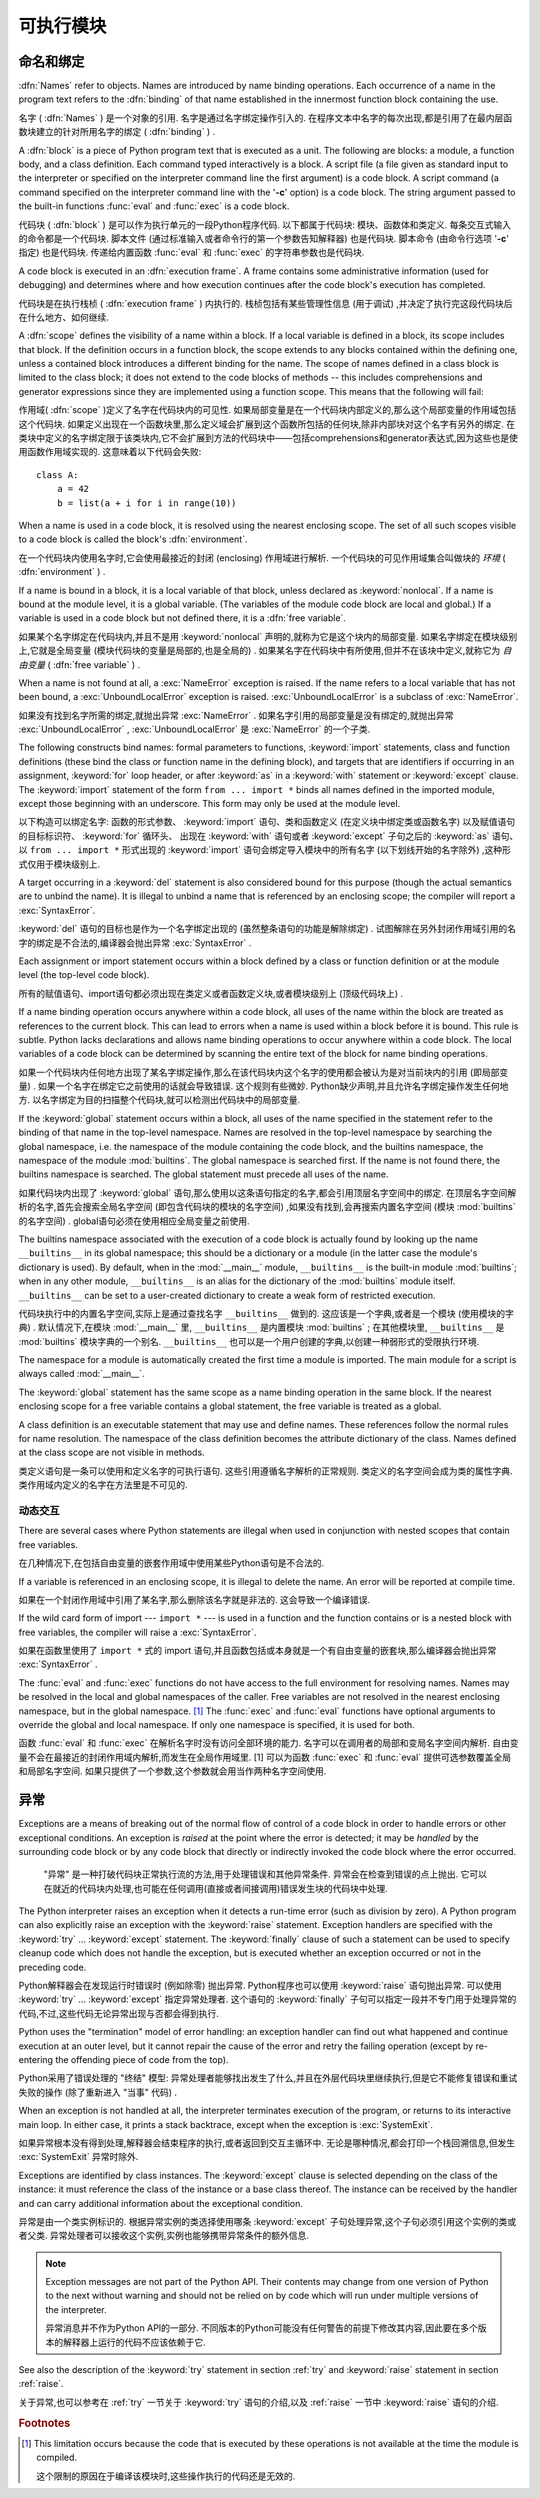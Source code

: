 
.. _execmodel:

***************
可执行模块
***************

.. index:: single: execution model


.. _naming:

命名和绑定
==================

.. index::
   pair: code; block
   single: namespace
   single: scope

.. index::
   single: name
   pair: binding; name

:dfn:`Names` refer to objects.  Names are introduced by name binding operations.
Each occurrence of a name in the program text refers to the :dfn:`binding` of
that name established in the innermost function block containing the use.

名字 ( :dfn:`Names` ) 是一个对象的引用. 名字是通过名字绑定操作引入的. 在程序文本中名字的每次出现,都是引用了在最内层函数块建立的针对所用名字的绑定 ( :dfn:`binding` ) . 

.. index:: block

A :dfn:`block` is a piece of Python program text that is executed as a unit.
The following are blocks: a module, a function body, and a class definition.
Each command typed interactively is a block.  A script file (a file given as
standard input to the interpreter or specified on the interpreter command line
the first argument) is a code block.  A script command (a command specified on
the interpreter command line with the '**-c**' option) is a code block.  The
string argument passed to the built-in functions :func:`eval` and :func:`exec`
is a code block.

代码块 ( :dfn:`block` ) 是可以作为执行单元的一段Python程序代码. 以下都属于代码块: 模块、函数体和类定义. 每条交互式输入的命令都是一个代码块. 脚本文件 (通过标准输入或者命令行的第一个参数告知解释器) 也是代码块. 脚本命令 (由命令行选项 '**-c**' 指定) 也是代码块. 传递给内置函数 :func:`eval` 和 :func:`exec` 的字符串参数也是代码块. 

.. index:: pair: execution; frame

A code block is executed in an :dfn:`execution frame`.  A frame contains some
administrative information (used for debugging) and determines where and how
execution continues after the code block's execution has completed.

代码块是在执行栈桢 ( :dfn:`execution frame` ) 内执行的. 栈桢包括有某些管理性信息 (用于调试) ,并决定了执行完这段代码块后在什么地方、如何继续. 

.. index:: scope

A :dfn:`scope` defines the visibility of a name within a block.  If a local
variable is defined in a block, its scope includes that block.  If the
definition occurs in a function block, the scope extends to any blocks contained
within the defining one, unless a contained block introduces a different binding
for the name.  The scope of names defined in a class block is limited to the
class block; it does not extend to the code blocks of methods -- this includes
comprehensions and generator expressions since they are implemented using a
function scope.  This means that the following will fail:

作用域( :dfn:`scope` )定义了名字在代码块内的可见性. 如果局部变量是在一个代码块内部定义的,那么这个局部变量的作用域包括这个代码块. 如果定义出现在一个函数块里,那么定义域会扩展到这个函数所包括的任何块,除非内部块对这个名字有另外的绑定. 在类块中定义的名字绑定限于该类块内,它不会扩展到方法的代码块中——包括comprehensions和generator表达式,因为这些也是使用函数作用域实现的. 这意味着以下代码会失败::

   class A:
       a = 42
       b = list(a + i for i in range(10))

.. index:: single: environment

When a name is used in a code block, it is resolved using the nearest enclosing
scope.  The set of all such scopes visible to a code block is called the block's
:dfn:`environment`.

在一个代码块内使用名字时,它会使用最接近的封闭 (enclosing) 作用域进行解析. 一个代码块的可见作用域集合叫做块的 `环境`  ( :dfn:`environment` ) . 

.. index:: pair: free; variable

If a name is bound in a block, it is a local variable of that block, unless
declared as :keyword:`nonlocal`.  If a name is bound at the module level, it is
a global variable.  (The variables of the module code block are local and
global.)  If a variable is used in a code block but not defined there, it is a
:dfn:`free variable`.

如果某个名字绑定在代码块内,并且不是用 :keyword:`nonlocal` 声明的,就称为它是这个块内的局部变量. 如果名字绑定在模块级别上,它就是全局变量 (模块代码块的变量是局部的,也是全局的) . 如果某名字在代码块中有所使用,但并不在该块中定义,就称它为 `自由变量` ( :dfn:`free variable` ) . 

.. index::
   single: NameError (built-in exception)
   single: UnboundLocalError

When a name is not found at all, a :exc:`NameError` exception is raised.  If the
name refers to a local variable that has not been bound, a
:exc:`UnboundLocalError` exception is raised.  :exc:`UnboundLocalError` is a
subclass of :exc:`NameError`.

如果没有找到名字所需的绑定,就抛出异常 :exc:`NameError` . 如果名字引用的局部变量是没有绑定的,就抛出异常 :exc:`UnboundLocalError` , :exc:`UnboundLocalError` 是 :exc:`NameError` 的一个子类. 

.. index:: statement: from

The following constructs bind names: formal parameters to functions,
:keyword:`import` statements, class and function definitions (these bind the
class or function name in the defining block), and targets that are identifiers
if occurring in an assignment, :keyword:`for` loop header, or after
:keyword:`as` in a :keyword:`with` statement or :keyword:`except` clause.
The :keyword:`import` statement
of the form ``from ... import *`` binds all names defined in the imported
module, except those beginning with an underscore.  This form may only be used
at the module level.

以下构造可以绑定名字:  函数的形式参数、 :keyword:`import` 语句、类和函数定义 (在定义块中绑定类或函数名字) 以及赋值语句的目标标识符、 :keyword:`for` 循环头、
出现在 :keyword:`with` 语句或者 :keyword:`except` 子句之后的 :keyword:`as` 语句、以 ``from ... import *`` 形式出现的 :keyword:`import` 语句会绑定导入模块中的所有名字 (以下划线开始的名字除外) ,这种形式仅用于模块级别上. 

A target occurring in a :keyword:`del` statement is also considered bound for
this purpose (though the actual semantics are to unbind the name).  It is
illegal to unbind a name that is referenced by an enclosing scope; the compiler
will report a :exc:`SyntaxError`.

:keyword:`del` 语句的目标也是作为一个名字绑定出现的 (虽然整条语句的功能是解除绑定) . 试图解除在另外封闭作用域引用的名字的绑定是不合法的,编译器会抛出异常 :exc:`SyntaxError` . 

Each assignment or import statement occurs within a block defined by a class or
function definition or at the module level (the top-level code block).

所有的赋值语句、import语句都必须出现在类定义或者函数定义块,或者模块级别上 (顶级代码块上) . 

If a name binding operation occurs anywhere within a code block, all uses of the
name within the block are treated as references to the current block.  This can
lead to errors when a name is used within a block before it is bound.  This rule
is subtle.  Python lacks declarations and allows name binding operations to
occur anywhere within a code block.  The local variables of a code block can be
determined by scanning the entire text of the block for name binding operations.

如果一个代码块内任何地方出现了某名字绑定操作,那么在该代码块内这个名字的使用都会被认为是对当前块内的引用 (即局部变量) . 如果一个名字在绑定它之前使用的话就会导致错误. 这个规则有些微妙. Python缺少声明,并且允许名字绑定操作发生任何地方. 以名字绑定为目的扫描整个代码块,就可以检测出代码块中的局部变量. 

If the :keyword:`global` statement occurs within a block, all uses of the name
specified in the statement refer to the binding of that name in the top-level
namespace.  Names are resolved in the top-level namespace by searching the
global namespace, i.e. the namespace of the module containing the code block,
and the builtins namespace, the namespace of the module :mod:`builtins`.  The
global namespace is searched first.  If the name is not found there, the builtins
namespace is searched.  The global statement must precede all uses of the name.

如果代码块内出现了 :keyword:`global` 语句,那么使用以这条语句指定的名字,都会引用顶层名字空间中的绑定. 在顶层名字空间解析的名字,首先会搜索全局名字空间 (即包含代码块的模块的名字空间) ,如果没有找到,会再搜索内置名字空间 (模块 :mod:`builtins` 的名字空间) . global语句必须在使用相应全局变量之前使用. 

.. XXX document "nonlocal" semantics here

.. index:: pair: restricted; execution

The builtins namespace associated with the execution of a code block is actually
found by looking up the name ``__builtins__`` in its global namespace; this
should be a dictionary or a module (in the latter case the module's dictionary
is used).  By default, when in the :mod:`__main__` module, ``__builtins__`` is
the built-in module :mod:`builtins`; when in any other module,
``__builtins__`` is an alias for the dictionary of the :mod:`builtins` module
itself.  ``__builtins__`` can be set to a user-created dictionary to create a
weak form of restricted execution.

代码块执行中的内置名字空间,实际上是通过查找名字 ``__builtins__`` 做到的. 这应该是一个字典,或者是一个模块 (使用模块的字典) . 默认情况下,在模块 :mod:`__main__` 里, ``__builtins__`` 是内置模块 :mod:`builtins` ; 在其他模块里, ``__builtins__`` 是 :mod:`builtins` 模块字典的一个别名.  ``__builtins__`` 也可以是一个用户创建的字典,以创建一种弱形式的受限执行环境. 

.. impl-detail::

   Users should not touch ``__builtins__``; it is strictly an implementation
   detail.  Users wanting to override values in the builtins namespace should
   :keyword:`import` the :mod:`builtins` module and modify its
   attributes appropriately.

   用户不应该干涉 ``__builtins__`` ,严格地讲,这属于实现的细节. 希望覆盖内置名字空间的用户,应该使用导入 :mod:`builtins` 模块,适当修改它的属性. 

.. index:: module: __main__

The namespace for a module is automatically created the first time a module is
imported.  The main module for a script is always called :mod:`__main__`.

The :keyword:`global` statement has the same scope as a name binding operation
in the same block.  If the nearest enclosing scope for a free variable contains
a global statement, the free variable is treated as a global.

A class definition is an executable statement that may use and define names.
These references follow the normal rules for name resolution.  The namespace of
the class definition becomes the attribute dictionary of the class.  Names
defined at the class scope are not visible in methods.

类定义语句是一条可以使用和定义名字的可执行语句. 这些引用遵循名字解析的正常规则. 类定义的名字空间会成为类的属性字典. 类作用域内定义的名字在方法里是不可见的. 

.. _dynamic-features:

动态交互
---------------------------------

There are several cases where Python statements are illegal when used in
conjunction with nested scopes that contain free variables.

在几种情况下,在包括自由变量的嵌套作用域中使用某些Python语句是不合法的. 

If a variable is referenced in an enclosing scope, it is illegal to delete the
name.  An error will be reported at compile time.

如果在一个封闭作用域中引用了某名字,那么删除该名字就是非法的. 这会导致一个编译错误. 

If the wild card form of import --- ``import *`` --- is used in a function and
the function contains or is a nested block with free variables, the compiler
will raise a :exc:`SyntaxError`.

如果在函数里使用了 ``import *`` 式的 import 语句,并且函数包括或本身就是一个有自由变量的嵌套块,那么编译器会抛出异常 :exc:`SyntaxError` . 

.. XXX from * also invalid with relative imports (at least currently)

The :func:`eval` and :func:`exec` functions do not have access to the full
environment for resolving names.  Names may be resolved in the local and global
namespaces of the caller.  Free variables are not resolved in the nearest
enclosing namespace, but in the global namespace.  [#]_ The :func:`exec` and
:func:`eval` functions have optional arguments to override the global and local
namespace.  If only one namespace is specified, it is used for both.

函数 :func:`eval` 和 :func:`exec` 在解析名字时没有访问全部环境的能力. 名字可以在调用者的局部和变局名字空间内解析. 自由变量不会在最接近的封闭作用域内解析,而发生在全局作用域里. [1] 可以为函数 :func:`exec` 和 :func:`eval` 提供可选参数覆盖全局和局部名字空间. 如果只提供了一个参数,这个参数就会用当作两种名字空间使用. 

.. _exceptions:

异常
==========

.. index:: single: exception

.. index::
   single: raise an exception
   single: handle an exception
   single: exception handler
   single: errors
   single: error handling

Exceptions are a means of breaking out of the normal flow of control of a code
block in order to handle errors or other exceptional conditions.  An exception
is *raised* at the point where the error is detected; it may be *handled* by the
surrounding code block or by any code block that directly or indirectly invoked
the code block where the error occurred.

 "异常" 是一种打破代码块正常执行流的方法,用于处理错误和其他异常条件. 异常会在检查到错误的点上抛出. 它可以在就近的代码块内处理,也可能在任何调用(直接或者间接调用)错误发生块的代码块中处理. 

The Python interpreter raises an exception when it detects a run-time error
(such as division by zero).  A Python program can also explicitly raise an
exception with the :keyword:`raise` statement. Exception handlers are specified
with the :keyword:`try` ... :keyword:`except` statement.  The :keyword:`finally`
clause of such a statement can be used to specify cleanup code which does not
handle the exception, but is executed whether an exception occurred or not in
the preceding code.

Python解释器会在发现运行时错误时 (例如除零) 抛出异常. Python程序也可以使用 :keyword:`raise` 语句抛出异常. 可以使用 :keyword:`try` ... :keyword:`except` 指定异常处理者. 这个语句的 :keyword:`finally` 子句可以指定一段并不专门用于处理异常的代码,不过,这些代码无论异常出现与否都会得到执行. 

.. index:: single: termination model

Python uses the "termination" model of error handling: an exception handler can
find out what happened and continue execution at an outer level, but it cannot
repair the cause of the error and retry the failing operation (except by
re-entering the offending piece of code from the top).

Python采用了错误处理的 "终结" 模型: 异常处理者能够找出发生了什么,并且在外层代码块里继续执行,但是它不能修复错误和重试失败的操作 (除了重新进入 "当事" 代码) . 

.. index:: single: SystemExit (built-in exception)

When an exception is not handled at all, the interpreter terminates execution of
the program, or returns to its interactive main loop.  In either case, it prints
a stack backtrace, except when the exception is :exc:`SystemExit`.

如果异常根本没有得到处理,解释器会结束程序的执行,或者返回到交互主循环中. 无论是哪种情况,都会打印一个栈回溯信息,但发生 :exc:`SystemExit` 异常时除外. 

Exceptions are identified by class instances.  The :keyword:`except` clause is
selected depending on the class of the instance: it must reference the class of
the instance or a base class thereof.  The instance can be received by the
handler and can carry additional information about the exceptional condition.

异常是由一个类实例标识的. 根据异常实例的类选择使用哪条 :keyword:`except` 子句处理异常,这个子句必须引用这个实例的类或者父类. 异常处理者可以接收这个实例,实例也能够携带异常条件的额外信息. 

.. note::

   Exception messages are not part of the Python API.  Their contents may change
   from one version of Python to the next without warning and should not be
   relied on by code which will run under multiple versions of the interpreter.

   异常消息并不作为Python API的一部分. 不同版本的Python可能没有任何警告的前提下修改其内容,因此要在多个版本的解释器上运行的代码不应该依赖于它. 

See also the description of the :keyword:`try` statement in section :ref:`try`
and :keyword:`raise` statement in section :ref:`raise`.

关于异常,也可以参考在 :ref:`try` 一节关于 :keyword:`try` 语句的介绍,以及 :ref:`raise` 一节中 :keyword:`raise` 语句的介绍. 

.. rubric:: Footnotes

.. [#] This limitation occurs because the code that is executed by these operations
       is not available at the time the module is compiled.

        
       这个限制的原因在于编译该模块时,这些操作执行的代码还是无效的. 

